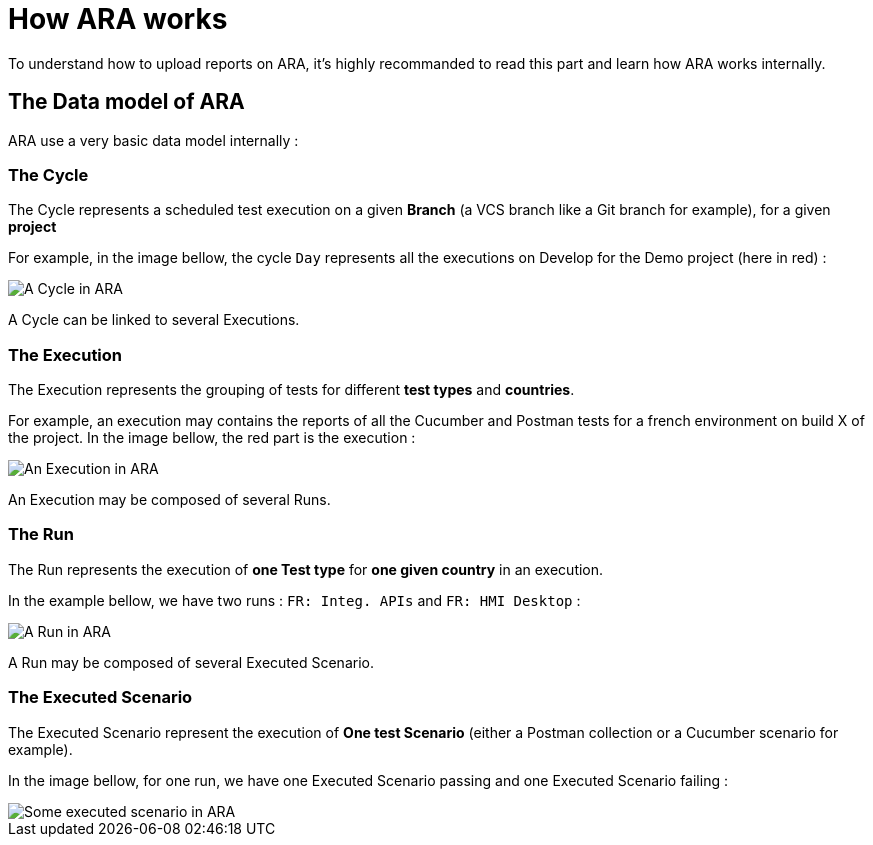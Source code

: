 # How ARA works

To understand how to upload reports on ARA, it's highly recommanded to read this part and learn how ARA works
internally.

## The Data model of ARA

ARA use a very basic data model internally :

### The Cycle

The Cycle represents a scheduled test execution on a given *Branch* (a VCS branch like a Git branch for example),
for a given *project*

For example, in the image bellow, the cycle `Day` represents all the executions on Develop for the Demo project
(here in red) :

image::images/cycle.png[A Cycle in ARA]

A Cycle can be linked to several Executions.

### The Execution

The Execution represents the grouping of tests for different *test types* and *countries*.

For example, an execution may contains the reports of all the Cucumber and Postman tests for a french
environment on build X of the project.
In the image bellow, the red part is the execution :

image::images/execution.png[An Execution in ARA]

An Execution may be composed of several Runs.

### The Run

The Run represents the execution of *one Test type* for *one given country* in an execution.

In the example bellow, we have two runs : `FR: Integ. APIs` and `FR: HMI Desktop` :

image::images/run.png[A Run in ARA]

A Run may be composed of several Executed Scenario.

### The Executed Scenario

The Executed Scenario represent the execution of *One test Scenario* (either a Postman collection or a Cucumber
scenario for example).

In the image bellow, for one run, we have one Executed Scenario passing and one Executed Scenario failing :

image::images/executed_scenario.png[Some executed scenario in ARA]